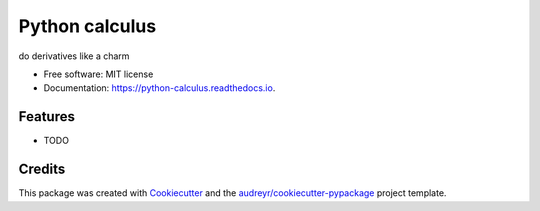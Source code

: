 ===============
Python calculus
===============


.. image:: https://img.shields.io/pypi/v/python_calculus.svg
        :target: https://pypi.python.org/pypi/python_calculus

.. image:: https://img.shields.io/travis/KapilKhanal/python_calculus.svg
        :target: https://travis-ci.org/KapilKhanal/python_calculus

.. image:: https://readthedocs.org/projects/python-calculus/badge/?version=latest
        :target: https://python-calculus.readthedocs.io/en/latest/?badge=latest
        :alt: Documentation Status

.. image:: https://pyup.io/repos/github/KapilKhanal/python_calculus/shield.svg
     :target: https://pyup.io/repos/github/KapilKhanal/python_calculus/
     :alt: Updates


do derivatives like a charm


* Free software: MIT license
* Documentation: https://python-calculus.readthedocs.io.


Features
--------

* TODO

Credits
---------

This package was created with Cookiecutter_ and the `audreyr/cookiecutter-pypackage`_ project template.

.. _Cookiecutter: https://github.com/audreyr/cookiecutter
.. _`audreyr/cookiecutter-pypackage`: https://github.com/audreyr/cookiecutter-pypackage

